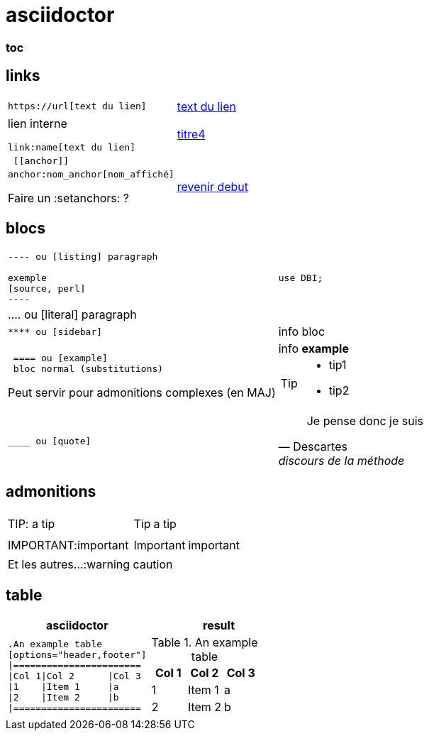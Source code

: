 = asciidoctor

=== toc 
:toc:

[[debut]]

== links

[cols="2*"]
|====

a|
[literal]
https://url[text du lien]
a|https://oddmuse.org[text du lien]

a|
lien interne
[literal]
link:name[text du lien]
a|link:titre4[titre4]

a|
[literal]
 [[anchor]]
a|
[[encre]]

a|
[literal]
anchor:nom_anchor[nom_affiché]

Faire un :setanchors: ?
a|
<<debut,revenir debut>>

|====



== blocs

[cols="2*"]
|====
a|
....
 
---- ou [listing] paragraph
 
exemple 
[source, perl]
----
....
a|
[source,perl]
----
use DBI;
----

|
.... ou [literal] paragraph
|

a| 
[literal] 
**** ou [sidebar]
a| 
[sidebar]
info bloc

a| 
[literal] 
 ==== ou [example]
 bloc normal (substitutions)
 
Peut servir pour admonitions complexes (en MAJ) 
a| 
[example]
info *example*


[TIP]
====
* tip1
* tip2

a| 
[literal] 
____ ou [quote]

a| 
[quote, Descartes, discours de la méthode]
____
Je pense donc je suis
____


|====

== admonitions

[cols="2*"]
|====
| TIP: a tip
a|  TIP: a tip
| IMPORTANT:important
a| IMPORTANT: important
2+^|Et les autres...:warning caution
|====

== table

[cols="2*", options="header"] 
|===
|asciidoctor
|result

a|
[literal]
....
.An example table
[options="header,footer"]
\|=======================
\|Col 1\|Col 2      \|Col 3
\|1    \|Item 1     \|a
\|2    \|Item 2     \|b
\|=======================
....
a|
--
.An example table
[cols="3*",options="header"]
!=======================
!Col 1!Col 2      !Col 3
!1    !Item 1     !a
!2    !Item 2     !b
!=======================
--



